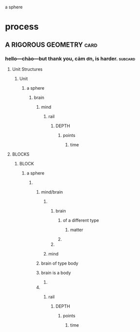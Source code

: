 a sphere
* process
** A RIGOROUS GEOMETRY                                                 :card:
*** hello—chào—but thank you, cảm ơn, is harder.                    :subcard:
**** Unit Structures
***** Unit
****** a sphere
******* brain
******** mind
********** rail
************* DEPTH
************** points
*************** time

**** BLOCKS
***** BLOCK
****** a sphere
******* 
******** mind/brain 
********* 
********** brain
*********** of a different type
************ matter
*********** 
********** 
********* mind 
******** brain of type body
******** brain is a body
********* 
******** 
*********** rail
************** DEPTH
*************** points
**************** time



